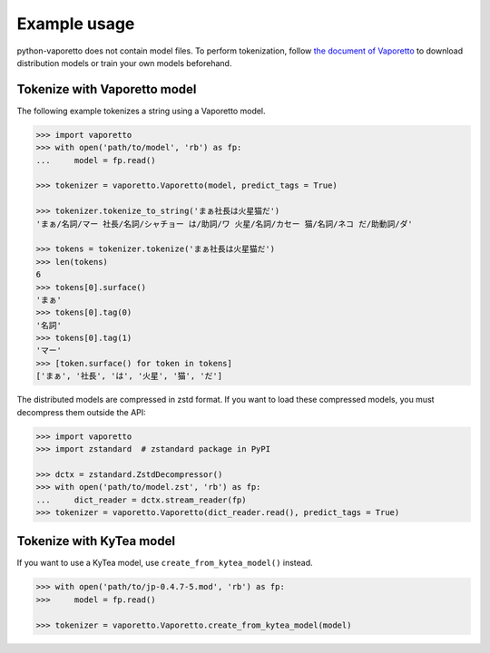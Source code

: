 Example usage
=============

python-vaporetto does not contain model files. To perform tokenization, follow `the document of
Vaporetto <https://github.com/daac-tools/vaporetto>`_ to download distribution models or train
your own models beforehand.

Tokenize with Vaporetto model
-----------------------------

The following example tokenizes a string using a Vaporetto model.

.. code-block:: python

   >>> import vaporetto
   >>> with open('path/to/model', 'rb') as fp:
   ...     model = fp.read()

   >>> tokenizer = vaporetto.Vaporetto(model, predict_tags = True)

   >>> tokenizer.tokenize_to_string('まぁ社長は火星猫だ')
   'まぁ/名詞/マー 社長/名詞/シャチョー は/助詞/ワ 火星/名詞/カセー 猫/名詞/ネコ だ/助動詞/ダ'

   >>> tokens = tokenizer.tokenize('まぁ社長は火星猫だ')
   >>> len(tokens)
   6
   >>> tokens[0].surface()
   'まぁ'
   >>> tokens[0].tag(0)
   '名詞'
   >>> tokens[0].tag(1)
   'マー'
   >>> [token.surface() for token in tokens]
   ['まぁ', '社長', 'は', '火星', '猫', 'だ']

The distributed models are compressed in zstd format. If you want to load these compressed models,
you must decompress them outside the API:

.. code-block:: python

   >>> import vaporetto
   >>> import zstandard  # zstandard package in PyPI

   >>> dctx = zstandard.ZstdDecompressor()
   >>> with open('path/to/model.zst', 'rb') as fp:
   ...     dict_reader = dctx.stream_reader(fp)
   >>> tokenizer = vaporetto.Vaporetto(dict_reader.read(), predict_tags = True)

Tokenize with KyTea model
-------------------------

If you want to use a KyTea model, use ``create_from_kytea_model()`` instead.

.. code-block:: python

    >>> with open('path/to/jp-0.4.7-5.mod', 'rb') as fp:
    >>>     model = fp.read()

    >>> tokenizer = vaporetto.Vaporetto.create_from_kytea_model(model)
